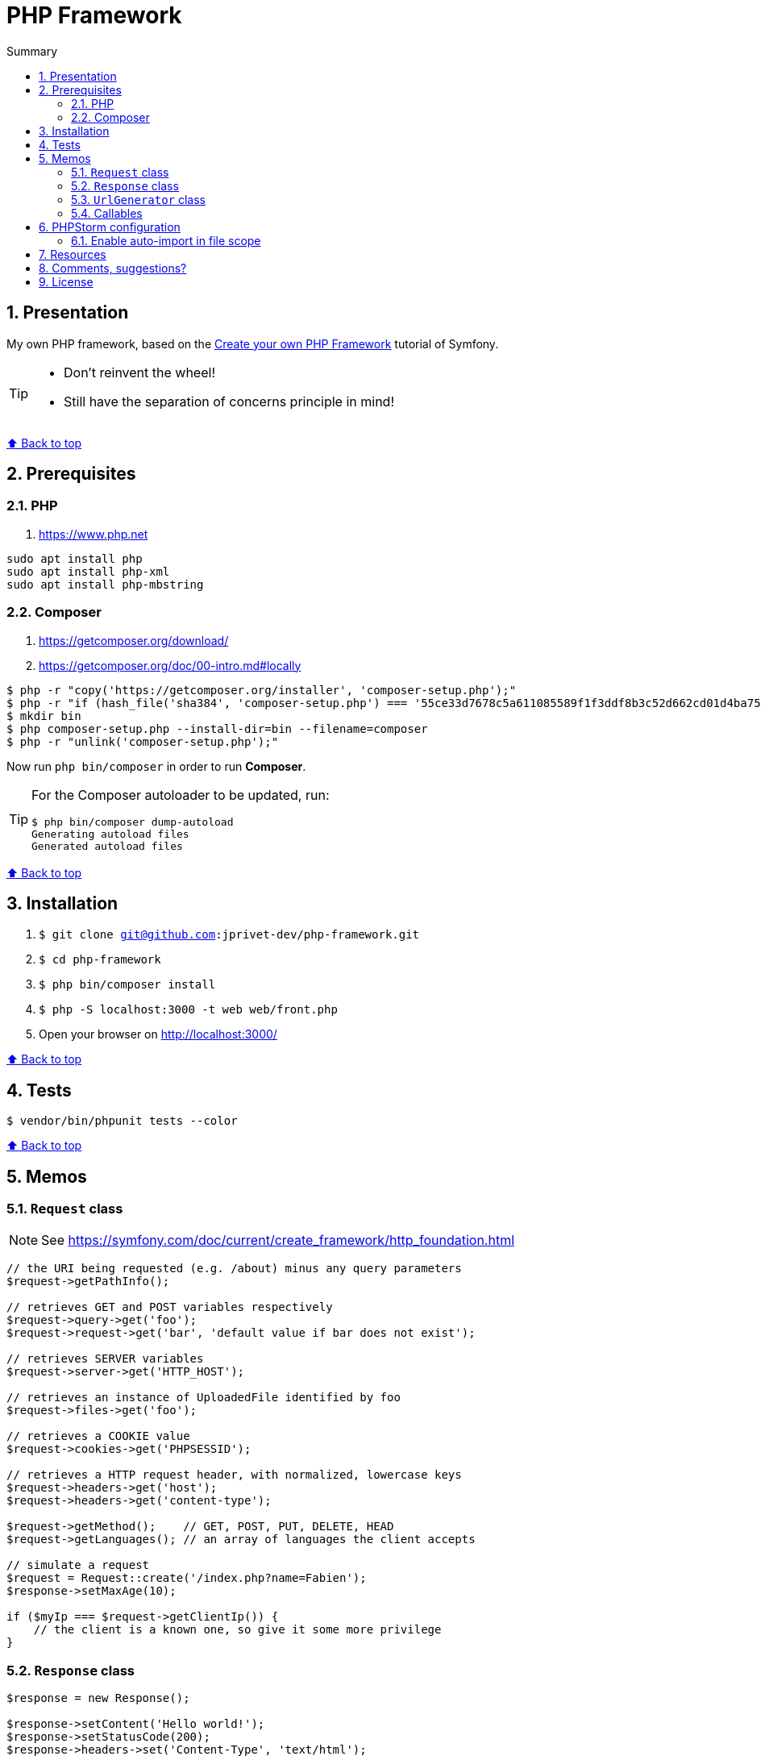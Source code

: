 :toc: macro
:toc-title: Summary
:toclevels: 3
:numbered:

ifndef::env-github[:icons: font]
ifdef::env-github[]
:status:
:outfilesuffix: .adoc
:caution-caption: :fire:
:important-caption: :exclamation:
:note-caption: :paperclip:
:tip-caption: :bulb:
:warning-caption: :warning:
endif::[]

:back_to_top_target: top-target
:back_to_top_label: ⬆ Back to top
:back_to_top: <<{back_to_top_target},{back_to_top_label}>>

:main_title: PHP Framework
:git_project: php-framework
:git_username: jprivet-dev
:git_url: https://github.com/{git_username}/{git_project}
:git_clone_ssh: git@github.com:{git_username}/{git_project}.git

[#{back_to_top_target}]
= {main_title}

toc::[]

== Presentation

My own PHP framework, based on the https://symfony.com/doc/current/create_framework/index.html[Create your own PHP Framework] tutorial of Symfony.

[TIP]
====
* Don't reinvent the wheel!
* Still have the separation of concerns principle in mind!
====

{back_to_top}

== Prerequisites

=== PHP

. https://www.php.net

```
sudo apt install php
sudo apt install php-xml
sudo apt install php-mbstring
```

=== Composer

. https://getcomposer.org/download/
. https://getcomposer.org/doc/00-intro.md#locally

```
$ php -r "copy('https://getcomposer.org/installer', 'composer-setup.php');"
$ php -r "if (hash_file('sha384', 'composer-setup.php') === '55ce33d7678c5a611085589f1f3ddf8b3c52d662cd01d4ba75c0ee0459970c2200a51f492d557530c71c15d8dba01eae') { echo 'Installer verified'; } else { echo 'Installer corrupt'; unlink('composer-setup.php'); } echo PHP_EOL;"
$ mkdir bin
$ php composer-setup.php --install-dir=bin --filename=composer
$ php -r "unlink('composer-setup.php');"
```

Now run `php bin/composer` in order to run *Composer*.

[TIP]
====
For the Composer autoloader to be updated, run:

```
$ php bin/composer dump-autoload
Generating autoload files
Generated autoload files
```
====

{back_to_top}

== Installation

. `$ git clone {git_clone_ssh}`
. `$ cd {git_project}`
. `$ php bin/composer install`
. `$ php -S localhost:3000 -t web web/front.php`
. Open your browser on http://localhost:3000/

{back_to_top}

== Tests

```
$ vendor/bin/phpunit tests --color
```

{back_to_top}

== Memos

=== `Request` class

NOTE: See https://symfony.com/doc/current/create_framework/http_foundation.html

```php
// the URI being requested (e.g. /about) minus any query parameters
$request->getPathInfo();

// retrieves GET and POST variables respectively
$request->query->get('foo');
$request->request->get('bar', 'default value if bar does not exist');

// retrieves SERVER variables
$request->server->get('HTTP_HOST');

// retrieves an instance of UploadedFile identified by foo
$request->files->get('foo');

// retrieves a COOKIE value
$request->cookies->get('PHPSESSID');

// retrieves a HTTP request header, with normalized, lowercase keys
$request->headers->get('host');
$request->headers->get('content-type');

$request->getMethod();    // GET, POST, PUT, DELETE, HEAD
$request->getLanguages(); // an array of languages the client accepts

// simulate a request
$request = Request::create('/index.php?name=Fabien');
$response->setMaxAge(10);

if ($myIp === $request->getClientIp()) {
    // the client is a known one, so give it some more privilege
}
```

=== `Response` class

```php
$response = new Response();

$response->setContent('Hello world!');
$response->setStatusCode(200);
$response->headers->set('Content-Type', 'text/html');

// configure the HTTP cache headers
$response->setMaxAge(10);
```

{back_to_top}

=== `UrlGenerator` class

```php
use Symfony\Component\Routing;

$generator = new Routing\Generator\UrlGenerator($routes, $context);

echo $generator->generate('hello', ['name' => 'Fabien']);
// outputs /hello/Fabien
```

```php
use Symfony\Component\Routing\Generator\UrlGeneratorInterface;

echo $generator->generate(
    'hello',
    ['name' => 'Fabien'],
    UrlGeneratorInterface::ABSOLUTE_URL
);
// outputs something like http://example.com/somewhere/hello/Fabien
```

{back_to_top}

=== Callables

NOTE: See https://www.php.net/manual/en/language.types.callable.php

```php
function my_function(string $name)
{
    var_dump(sprintf('Simple: %s', $name));
}

$callable = 'my_function';

$callable('Fabien');                    // Simple: Fabien
call_user_func($callable, 'Fabien');    // Simple: Fabien
```

```php
$anonyme = function (string $name) {
    var_dump(sprintf('Closure: %s', $name));
};

$callable = $anonyme;

$callable('Fabien');                    // Closure: Fabien
call_user_func($callable, 'Fabien');    // Closure: Fabien
```

```php
class MyClass
{
    public function myMethod(string $name)
    {
        var_dump(sprintf('Method: %s', $name));
    }
}

$callable = [new MyClass, 'myMethod'];

$callable('Fabien');                    // Method: Fabien
call_user_func($callable, 'Fabien');    // Method: Fabien
```

```php
class MyClass
{
    static function myMethod(string $name)
    {
        var_dump(sprintf('Static: %s', $name));
    }
}

$callable = ['MyClass', 'myMethod'];

$callable('Fabien');                    // Static: Fabien
call_user_func($callable, 'Fabien');    // Static: Fabien
```

```php
class MyClass
{
    public function __invoke(string $name)
    {
        var_dump(sprintf('Invoke: %s', $name));
    }
}

$callable = new MyClass();

$callable('Fabien');                    // Invoke: Fabien
call_user_func($callable, 'Fabien');    // Invoke: Fabien
```

{back_to_top}

== PHPStorm configuration

IMPORTANT: The following configuration are provided for *PHPStorm 2022.3.2*

=== Enable auto-import in file scope

For importing the classes like:

```php
use Symfony\Component\HttpFoundation\Request;
$request = Request::createFromGlobals();
```

Instead of:

```php
$request = \Symfony\Component\HttpFoundation\Request::createFromGlobals();

```

Go on *Settings (Ctrl+Alt+S) > Editor > General > Auto Import > PHP* and check *Enable auto-import in file scope*.

{back_to_top}

== Resources

* https://symfony.com/doc/current/create_framework/index.html

{back_to_top}

== Comments, suggestions?

Feel free to make comments/suggestions to me in the {git_url}/issues[Git issues section].

{back_to_top}

== License

"{main_title}" is released under the {git_url}/blob/main/LICENSE[*MIT License*]

---

{back_to_top}
